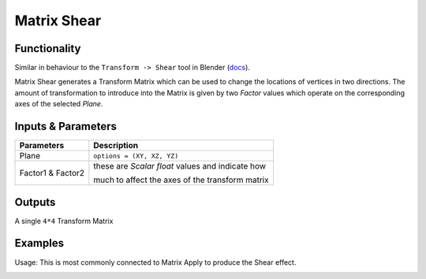 Matrix Shear
============

.. image:: https://user-images.githubusercontent.com/14288520/189551821-9e2d3f6c-bf42-4d00-aafa-abd84259180e.png
  :target: https://user-images.githubusercontent.com/14288520/189551821-9e2d3f6c-bf42-4d00-aafa-abd84259180e.png

Functionality
-------------

Similar in behaviour to the ``Transform -> Shear`` tool in Blender (`docs <http://wiki.blender.org/index.php/Doc:2.6/Manual/3D_interaction/Transformations/Advanced/Shear>`_). 

Matrix Shear generates a Transform Matrix which can be used to change the locations of vertices in two directions. The amount of transformation to introduce into the Matrix is given by two `Factor` values which operate on the corresponding axes of the selected *Plane*.

Inputs & Parameters
-------------------

+-------------------+--------------------------------------------------------------------------------------------------+
| Parameters        | Description                                                                                      |
+===================+==================================================================================================+
| Plane             | ``options = (XY, XZ, YZ)``                                                                       |
+-------------------+--------------------------------------------------------------------------------------------------+
| Factor1 & Factor2 | these are *Scalar float* values and indicate how                                                 |
|                   |                                                                                                  |
|                   | much to affect the axes of the transform matrix                                                  |
+-------------------+--------------------------------------------------------------------------------------------------+

Outputs
-------

A single ``4*4`` Transform Matrix


Examples
--------

Usage: This is most commonly connected to Matrix Apply to produce the Shear effect.

.. image:: https://user-images.githubusercontent.com/14288520/189551825-0438f07d-4fcd-4a60-90c2-643844cc8036.png
  :target: https://user-images.githubusercontent.com/14288520/189551825-0438f07d-4fcd-4a60-90c2-643844cc8036.png